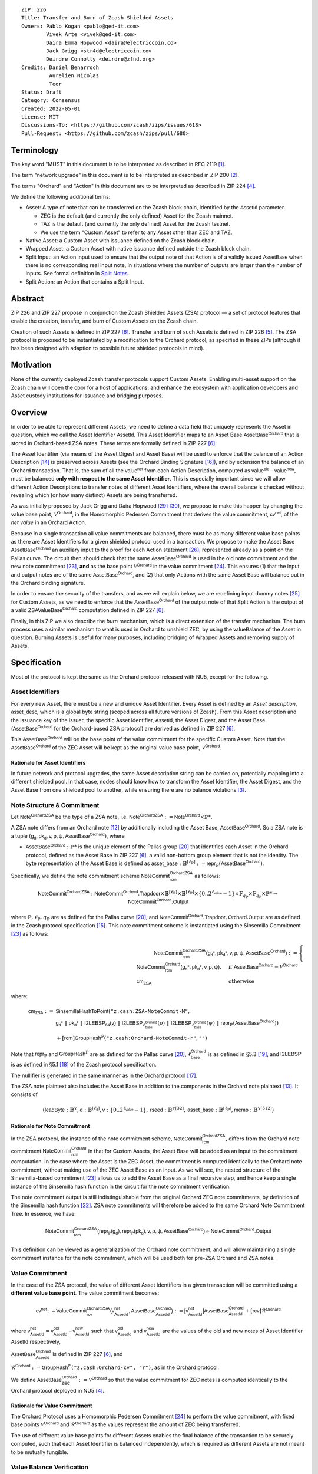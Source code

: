 ::

  ZIP: 226
  Title: Transfer and Burn of Zcash Shielded Assets
  Owners: Pablo Kogan <pablo@qed-it.com>
          Vivek Arte <vivek@qed-it.com>
          Daira Emma Hopwood <daira@electriccoin.co>
          Jack Grigg <str4d@electriccoin.co>
          Deirdre Connolly <deirdre@zfnd.org>
  Credits: Daniel Benarroch
           Aurelien Nicolas
           Teor
  Status: Draft
  Category: Consensus
  Created: 2022-05-01
  License: MIT
  Discussions-To: <https://github.com/zcash/zips/issues/618>
  Pull-Request: <https://github.com/zcash/zips/pull/680>


Terminology
===========

The key word "MUST" in this document is to be interpreted as described in RFC 2119 [#RFC2119]_.

The term "network upgrade" in this document is to be interpreted as described in ZIP 200 [#zip-0200]_.

The terms "Orchard" and "Action" in this document are to be interpreted as described in
ZIP 224 [#zip-0224]_.

We define the following additional terms:

- Asset: A type of note that can be transferred on the Zcash block chain, identified by the :math:`\mathsf{AssetId}` parameter.

  - ZEC is the default (and currently the only defined) Asset for the Zcash mainnet.
  - TAZ is the default (and currently the only defined) Asset for the Zcash testnet.
  - We use the term "Custom Asset" to refer to any Asset other than ZEC and TAZ.

- Native Asset: a Custom Asset with issuance defined on the Zcash block chain.
- Wrapped Asset: a Custom Asset with native issuance defined outside the Zcash block chain.
- Split Input: an Action input used to ensure that the output note of that Action is of a validly issued :math:`\mathsf{AssetBase}` when there is no corresponding real input note, in situations where the number of outputs are larger than the number of inputs. See formal definition in `Split Notes`_.
- Split Action: an Action that contains a Split Input.

Abstract
========

ZIP 226 and ZIP 227 propose in conjunction the Zcash Shielded Assets (ZSA) protocol — a set
of protocol features that enable the creation, transfer, and burn of Custom Assets on the Zcash chain.

Creation of such Assets is defined in ZIP 227 [#zip-0227]_. Transfer and burn of such Assets is defined
in ZIP 226 [#zip-0226]_. The ZSA protocol is proposed to be instantiated by a modification to the
Orchard protocol, as specified in these ZIPs (although it has been designed with adaption
to possible future shielded protocols in mind).

Motivation
==========

None of the currently deployed Zcash transfer protocols support Custom Assets. Enabling
multi-asset support on the Zcash chain will open the door for a host of applications, and
enhance the ecosystem with application developers and Asset custody institutions for
issuance and bridging purposes.

Overview
========
In order to be able to represent different Assets, we need to define a data field that uniquely represents the Asset in question, which we call the Asset Identifier :math:`\mathsf{AssetId}`. 
This Asset Identifier maps to an Asset Base :math:`\mathsf{AssetBase}^{\mathsf{Orchard}}` that is stored in Orchard-based ZSA notes.
These terms are formally defined in ZIP 227 [#zip-0227]_.

The Asset Identifier (via means of the Asset Digest and Asset Base) will be used to enforce that the balance of an Action Description [#protocol-actions]_ is preserved across Assets (see the Orchard Binding Signature [#protocol-binding]_), and by extension the balance of an Orchard transaction. That is, the sum of all the :math:`\mathsf{value^{net}}` from each Action Description, computed as :math:`\mathsf{value^{old}-value^{new}}`, must be balanced **only with respect to the same Asset Identifier**. This is especially important since we will allow different Action Descriptions to transfer notes of different Asset Identifiers, where the overall balance is checked without revealing which (or how many distinct) Assets are being transferred.

As was initially proposed by Jack Grigg and Daira Hopwood [#initial-zsa-issue]_ [#generalized-value-commitments]_, we propose to make this happen by changing the value base point, :math:`\mathcal{V}^{\mathsf{Orchard}}`, in the Homomorphic Pedersen Commitment that derives the value commitment, :math:`\mathsf{cv^{net}}`, of the *net value* in an Orchard Action.

Because in a single transaction all value commitments are balanced, there must be as many different value base points as there are Asset Identifiers for a given shielded protocol used in a transaction. We propose to make the Asset Base :math:`\mathsf{AssetBase}^{\mathsf{Orchard}}` an auxiliary input to the proof for each Action statement [#protocol-actionstatement]_, represented already as a point on the Pallas curve. The circuit then should check that the same :math:`\mathsf{AssetBase}^{\mathsf{Orchard}}` is used in the old note commitment and the new note commitment [#protocol-concretesinsemillacommit]_, **and** as the base point :math:`\mathcal{V}^\mathsf{Orchard}` in the value commitment [#protocol-concretevaluecommit]_. This ensures (1) that the input and output notes are of the same :math:`\mathsf{AssetBase}^{\mathsf{Orchard}}`, and (2) that only Actions with the same Asset Base will balance out in the Orchard binding signature.

In order to ensure the security of the transfers, and as we will explain below, we are redefining input dummy notes [#protocol-dummynotes]_ for Custom Assets, as we need to enforce that the :math:`\mathsf{AssetBase}^{\mathsf{Orchard}}` of the output note of that Split Action is the output of a valid :math:`\mathsf{ZSAValueBase^{Orchard}}` computation defined in ZIP 227 [#zip-0227]_.

Finally, in this ZIP we also describe the *burn* mechanism, which is a direct extension of the transfer mechanism. The burn process uses a similar mechanism to what is used in Orchard to unshield ZEC, by using the :math:`\mathsf{valueBalance}` of the Asset in question. Burning Assets is useful for many purposes, including bridging of Wrapped Assets and removing supply of Assets.

Specification
=============

Most of the protocol is kept the same as the Orchard protocol released with NU5, except for the following.

Asset Identifiers
-----------------

For every new Asset, there must be a new and unique Asset Identifier. Every Asset is defined by an *Asset description*, :math:`\mathsf{asset\_desc}`, which is a global byte string (scoped across all future versions of Zcash). From this Asset description and the issuance key of the issuer, the specific Asset Identifier, :math:`\mathsf{AssetId}`, the Asset Digest, and the Asset Base (:math:`\mathsf{AssetBase}^{\mathsf{Orchard}}` for the Orchard-based ZSA protocol) are derived as defined in ZIP 227 [#zip-0227]_.

This :math:`\mathsf{AssetBase}^{\mathsf{Orchard}}` will be the base point of the value commitment for the specific Custom Asset. Note that the :math:`\mathsf{AssetBase}^{\mathsf{Orchard}}` of the ZEC Asset will be kept as the original value base point, :math:`\mathcal{V}^\mathsf{Orchard}`.

Rationale for Asset Identifiers
```````````````````````````````

In future network and protocol upgrades, the same Asset description string can be carried on, potentially mapping into a different shielded pool. In that case, nodes should know how to transform the Asset Identifier, the Asset Digest, and the Asset Base from one shielded pool to another, while ensuring there are no balance violations [#zip-0209]_. 

Note Structure & Commitment
---------------------------

Let :math:`\mathsf{Note^{OrchardZSA}}` be the type of a ZSA note, i.e. 
:math:`\mathsf{Note^{OrchardZSA}} := \mathsf{Note^{Orchard}} \times \mathbb{P}*`.

A ZSA note differs from an Orchard note [#protocol-notes]_ by additionally including the Asset Base, :math:`\mathsf{AssetBase}^{\mathsf{Orchard}}`. So a ZSA note is a tuple :math:`(\mathsf{g_d, pk_d, v, \rho, \psi, \mathsf{AssetBase}^{\mathsf{Orchard}}})`,
where 

- :math:`\mathsf{AssetBase}^{\mathsf{Orchard}} : \mathbb{P}*` is the unique element of the Pallas group [#protocol-pallasandvesta]_ that identifies each Asset in the Orchard protocol, defined as the Asset Base in ZIP 227 [#zip-0227]_, a valid non-bottom group element that is not the identity. The byte representation of the Asset Base is defined as :math:`\mathsf{asset\_base} : \mathbb{B}^{[\ell_{\mathbb{P}}]} := \mathsf{repr}_{\mathbb{P}}(\mathsf{AssetBase}^{\mathsf{Orchard}})`.

Specifically, we define the note commitment scheme :math:`\mathsf{NoteCommit^{OrchardZSA}_{rcm}}` as follows:

.. math:: \mathsf{NoteCommit}^{\mathsf{OrchardZSA}} : \mathsf{NoteCommit}^{\mathsf{Orchard}}.\mathsf{Trapdoor} \times \mathbb{B}^{[\ell_{\mathbb{P}}]} \times \mathbb{B}^{[\ell_{\mathbb{P}}]} \times \{0 .. 2^{\ell_{\mathsf{value}}} - 1\} \times \mathbb{F}_{q_{\mathbb{P}}} \times \mathbb{F}_{q_{\mathbb{P}}} \times \mathbb{P}* \to \mathsf{NoteCommit}^{\mathsf{Orchard}}.\mathsf{Output}

where :math:`\mathbb{P}, \ell_{\mathbb{P}}, q_{\mathbb{P}}` are as defined for the Pallas curve [#protocol-pallasandvesta]_, and :math:`\mathsf{NoteCommit}^{\mathsf{Orchard}}.\mathsf{Trapdoor}, \mathsf{Orchard}.\mathsf{Output}` are as defined in the Zcash protocol specification [#protocol-abstractcommit]_.
This note commitment scheme is instantiated using the Sinsemilla Commitment [#protocol-concretesinsemillacommit]_ as follows:

.. math:: \begin{align} 
    \mathsf{NoteCommit^{OrchardZSA}_{rcm}(g_{d}*, pk_{d}*, v, \rho, \psi, \mathsf{AssetBase}^{\mathsf{Orchard}})}
    :=\begin{cases} 
    \mathsf{NoteCommit^{Orchard}_{rcm}(g_{d}*, pk_{d}*, v, \rho, \psi)}, &\text{if } \mathsf{AssetBase}^{\mathsf{Orchard}} = \mathcal{V}^{\mathsf{Orchard}} \\ 
    \mathsf{cm}_{\mathsf{ZSA}} &\text{otherwise}
    \end{cases}
    \end{align}

where:
    
.. math:: \begin{align}
    \mathsf{cm}_{\mathsf{ZSA}} :=&\ \mathsf{SinsemillaHashToPoint}( \texttt{"z.cash:ZSA-NoteCommit-M"}, \\
    &\ \ \ \mathsf{g_{d}*}\; \| \; \mathsf{pk_{d}*}\; \| \; \mathsf{I2LEBSP_{64}(v)}\; \| \; \mathsf{I2LEBSP}_{\ell^{\mathsf{Orchard}}_{\mathsf{base}}}(\rho)\; \| \; \mathsf{I2LEBSP}_{\ell^{\mathsf{Orchard}}_{\mathsf{base}}}(\psi)\; \| \; \mathsf{repr}_{\mathbb{P}}(\mathsf{AssetBase}^{\mathsf{Orchard}})) \\
    &\ + [\mathsf{rcm}] \mathsf{GroupHash}^{\mathbb{P}}(\texttt{"z.cash:Orchard-NoteCommit-r"},\texttt{""})
    \end{align}

Note that :math:`\mathsf{repr}_{\mathbb{P}}` and :math:`\mathsf{GroupHash}^{\mathbb{P}}` are as defined for the Pallas curve [#protocol-pallasandvesta]_, :math:`\ell^{\mathsf{Orchard}}_{\mathsf{base}}` is as defined in §5.3 [#protocol-constants]_, and :math:`\mathsf{I2LEBSP}` is as defined in §5.1 [#protocol-endian]_ of the Zcash protocol specification.

The nullifier is generated in the same manner as in the Orchard protocol [#protocol-commitmentsandnullifiers]_.

The ZSA note plaintext also includes the Asset Base in addition to the components in the Orchard note plaintext [#protocol-notept]_.
It consists of 

.. math:: (\mathsf{leadByte} : \mathbb{B}^{\mathbb{Y}}, \mathsf{d} : \mathbb{B}^{[\ell_{\mathsf{d}}]}, \mathsf{v} : \{0 .. 2^{\ell_{\mathsf{value}}} - 1\}, \mathsf{rseed} : \mathbb{B}^{\mathbb{Y}[32]}, \mathsf{asset\_base} : \mathbb{B}^{[\ell_{\mathbb{P}}]}, \mathsf{memo} : \mathbb{B}^{\mathbb{Y}[512]})

Rationale for Note Commitment
`````````````````````````````

In the ZSA protocol, the instance of the note commitment scheme, :math:`\mathsf{NoteCommit^{OrchardZSA}_{rcm}}`, differs from the Orchard note commitment :math:`\mathsf{NoteCommit^{Orchard}_{rcm}}` in that for Custom Assets, the Asset Base will be added as an input to the commitment computation. 
In the case where the Asset is the ZEC Asset, the commitment is computed identically to the Orchard note commitment, without making use of the ZEC Asset Base as an input. 
As we will see, the nested structure of the Sinsemilla-based commitment [#protocol-concretesinsemillacommit]_ allows us to add the Asset Base as a final recursive step, and hence keep a single instance of the Sinsemilla hash function in the circuit for the note commitment verification.

The note commitment output is still indistinguishable from the original Orchard ZEC note commitments, by definition of the Sinsemilla hash function [#protocol-concretesinsemillahash]_. ZSA note commitments will therefore be added to the same Orchard Note Commitment Tree. In essence, we have:

.. math:: \mathsf{NoteCommit^{OrchardZSA}_{rcm}(repr_{\mathbb{P}}(g_d), repr_{\mathbb{P}}(pk_d), v, \rho, \psi, \mathsf{AssetBase}^{\mathsf{Orchard}})} \in \mathsf{NoteCommit^{Orchard}.Output}

This definition can be viewed as a generalization of the Orchard note commitment, and will allow maintaining a single commitment instance for the note commitment, which will be used both for pre-ZSA Orchard and ZSA notes.  

Value Commitment
----------------

In the case of the ZSA protocol, the value of different Asset Identifiers in a given transaction will be committed using a **different value base point**. The value commitment becomes:

.. math:: \mathsf{cv^{net}:=ValueCommit^{OrchardZSA}_{rcv}(v^{net}_{AssetId}, \mathsf{AssetBase}^{\mathsf{Orchard}}_{\mathsf{AssetId}})}:= \mathsf{[v^{net}_{AssetId}]}\mathsf{AssetBase}^{\mathsf{Orchard}}_{\mathsf{AssetId}} + [\mathsf{rcv}]\mathcal{R}^{\mathsf{Orchard}}

where :math:`\mathsf{v^{net}_{AssetId}} = \mathsf{v^{old}_{AssetId} - v^{new}_{AssetId}}` such that :math:`\mathsf{v^{old}_{AssetId}}` and :math:`\mathsf{v^{new}_{AssetId}}` are the values of the old and new notes of Asset Identifier :math:`\mathsf{AssetId}` respectively,

.. _`asset base`:

:math:`\mathsf{AssetBase}^{\mathsf{Orchard}}_{\mathsf{AssetId}}` is defined in ZIP 227 [#zip-0227]_, and

:math:`\mathcal{R}^{\mathsf{Orchard}}:=\mathsf{GroupHash^{\mathbb{P}}}\texttt{("z.cash:Orchard-cv", "r")}`, as in the Orchard protocol.

We define :math:`\mathsf{AssetBase}^{\mathsf{Orchard}}_{\mathsf{ZEC}} :=\mathcal{V}^{\mathsf{Orchard}}` so that the value commitment for ZEC notes is computed identically to the Orchard protocol deployed in NU5 [#zip-0224]_.

Rationale for Value Commitment
``````````````````````````````

The Orchard Protocol uses a Homomorphic Pedersen Commitment [#protocol-concretevaluecommit]_ to perform the value commitment, with fixed base points :math:`\mathcal{V}^{\mathsf{Orchard}}` and :math:`\mathcal{R}^{\mathsf{Orchard}}` as the values represent the amount of ZEC being transferred.

The use of different value base points for different Assets enables the final balance of the transaction to be securely computed, such that each Asset Identifier is balanced independently, which is required as different Assets are not meant to be mutually fungible.


Value Balance Verification
--------------------------

In order to verify the balance of the different Assets, the verifier MUST perform exactly the same process as for the Orchard protocol [#protocol-binding]_. 

For a total of :math:`n` Actions in a transfer, the prover MUST still sign the `SIGHASH` of the transaction using the binding signature key
:math:`\mathsf{bsk} = \sum_{\mathsf{ \forall i\in \{1,...,n\}}} \mathsf{rcv_{i}}`.

Then the verifier MUST compute

.. math:: \mathsf{bvk = (\sum cv_i^{net})}  - \mathsf{ ValueCommit_0^{Orchard}(v^{balanceOrchard})} = \sum \mathsf{rcv_{i}^{net}}\mathcal{R}^{\mathsf{Orchard}}

and use it to verify the `bindingSignature` on the `SIGHASH` message.

Rationale for Value Balance Verification
````````````````````````````````````````

The main reason why no changes to the Orchard process are needed is that no Custom Assets can be unshielded, so all Custom Assets are contained within the shielded pool. This means that the net balance of the input and output values is zero, with only one Asset of value balance published, that of ZEC, :math:`\mathsf{v^{balanceOrchard}}`. No net amount of any other Asset will be revealed, and the number of Assets in the transaction is also hidden. The only exception to this is in the case that an Asset is *burnt*, as we will see below in the `burn mechanism`_.

As in the Orchard protocol, the binding signature verification key, :math:`\mathsf{bvk}`, will only be valid (and hence verify the signature correctly), as long as the committed values sum to zero. In contrast, in this protocol, the committed values only sum to zero **per Asset Base**, as the Pedersen commitments add up homomorphically only with respect to the same value base point.


Split Notes
-----------

A Split Input is a copy of a previously issued input note (that is, a note that has previously been included in the Merkle tree), with the following changes:

- A ``split_flag`` boolean is set to 1.
- The value of the note is replaced with the value 0 during the computation of the value commitment.

Input notes are sometimes split in two (or more) output notes, as in most cases, not all the value in a single note is sent to a single output.

When the number of input notes of a particular Asset Base is smaller than the required number of output notes for the same Asset Base, the sender creates Split Inputs of the same Asset Base as padding for the input-less Actions. Note that we do not care about whether the previously issued note copied to create a Split Input is owned by the sender, or whether it was nullified before.

Wallets and other clients have to choose from the following to ensure the Asset Base is preserved for the output note of a Split Action:

1. The Split Input note could be another note containing the same Asset Base that is being spent by this transaction (but not by this Split Input). 
2. The Split Input note could be a different unspent note containing the same Asset Base (note that the note will not actually be spent).
3. The Split Input note could be an already spent note containing the same Asset Base (note that by zeroing the value in the circuit, we prevent double spending).

Rationale for Split Notes
`````````````````````````

In the Orchard protocol, since each Action represents an input and an output, the transaction that wants to send one input to multiple outputs must have multiple inputs. The Orchard protocol gives *dummy spend notes* [#protocol-dummynotes]_ to the Actions that have not been assigned input notes.

The Orchard technique requires modification for the ZSA protocol with multiple Asset Identifiers, as the output note of the split Actions *cannot* contain *any* Asset Base. We must enforce it to be an actual output of a GroupHash computation (in fact, we want it to be of the same Asset Base as the original input note, but the binding signature takes care that the proper balancing is performed). Without this enforcement the prover could input a multiple (or linear combination) of an existing Asset Base, and thereby attack the network by overflowing the ZEC value balance and hence counterfeiting ZEC funds.

Therefore, for Custom Assets we enforce that *every* input note to an ZSA Action must be proven to exist in the set of note commitments in the note commitment tree. We then enforce this real note to be “unspendable” in the sense that its value will be zeroed in split Actions and the nullifier will be randomized, making the note not spendable in the specific Action. Then, the proof itself ensures that the output note is of the same Asset Base as the input note. In the circuit, the split note functionality will be activated by a boolean private input to the proof (aka the ``split_flag`` boolean).
This ensures that the value base points of all output notes of a transfer are actual outputs of a GroupHash, as they originate in the Issuance protocol which is publicly verified.

Note that the Orchard dummy note functionality remains in use for ZEC notes, and the Split Input technique is used in order to support Custom Assets.


Circuit Statement
-----------------

Every *ZSA Action statement* is closely similar to the Orchard Action statement [#protocol-actionstatement]_, except for a few additions that ensure the security of the Asset Identifier system. We detail these changes below.

Asset Base Equality
```````````````````

The following constraints must be added to ensure that the input and output note are of the same :math:`\mathsf{AssetBase}`:

- The Asset Base, :math:`\mathsf{AssetBase}^{\mathsf{Orchard}}_{\mathsf{AssetId}}`, for the note is witnessed once, as an auxiliary input.
- In the Old note commitment integrity constraint in the Orchard Action statement [#protocol-actionstatement]_, :math:`\mathsf{NoteCommit^{Orchard}_{rcm^{old}}(repr_{\mathbb{P}}(g_d^{old}), repr_{\mathbb{P}}(pk_d^{old}), v^{old}, \rho^{old}, \psi^{old})}` is replaced with :math:`\mathsf{NoteCommit^{OrchardZSA}_{rcm^{old}}(repr_{\mathbb{P}}(g_d^{old}), repr_{\mathbb{P}}(pk_d^{old}), v^{old}, \rho^{old}, \psi^{old}, \mathsf{AssetBase}^{\mathsf{Orchard}}_{\mathsf{AssetId}})}`.
- In the New note commitment integrity constraint in the Orchard Action statement [#protocol-actionstatement]_, :math:`\mathsf{NoteCommit^{Orchard}_{rcm^{new}}(repr_{\mathbb{P}}(g_d^{new}), repr_{\mathbb{P}}(pk_d^{new}), v^{new}, \rho^{new}, \psi^{new})}` is replaced with :math:`\mathsf{NoteCommit^{OrchardZSA}_{rcm^{new}}(repr_{\mathbb{P}}(g_d^{new}), repr_{\mathbb{P}}(pk_d^{new}), v^{new}, \rho^{new}, \psi^{new}, \mathsf{AssetBase}^{\mathsf{Orchard}}_{\mathsf{AssetId}})}`.

Value Commitment Correctness
````````````````````````````

The following constraints must be added to ensure that the value commitment is computed using the witnessed Asset Base:

- The fixed-base multiplication constraints between the value and the value base point of the value commitment, :math:`\mathsf{cv}`, is replaced with a variable-base multiplication between the two.
- The witness to the value base point (as defined in the `asset base`_ equation) is the auxiliary input :math:`\mathsf{AssetBase}^{\mathsf{Orchard}}_{\mathsf{AssetId}}`.

Asset Identifier Consistency for Split Actions
``````````````````````````````````````````````

Senders must not be able to change the Asset Base for the output note in a Split Action. We do this via the following constraints:

- The Value Commitment Integrity should be changed:
    - Replace the input note value by a generic value, :math:`\mathsf{v}'`, as :math:`\mathsf{cv^{net}} = \mathsf{ValueCommit_rcv^{OrchardZSA}(v’ - v^new, \mathsf{AssetBase}^{\mathsf{Orchard}}_{\mathsf{AssetId}})}`
- Add a boolean ``split_flag`` variable as an auxiliary witness. This variable is to be activated ``split_flag = 1`` if the Action in question has a Split Input and ``split_flag = 0`` if the Action is actually spending an input note:
    - If :math:`\texttt{split_flag} = 1` then constrain :math:`\mathsf{v}' = 0` otherwise constrain :math:`\mathsf{v}'=\mathsf{v^{old}}` from the auxiliary input.
    - If :math:`\texttt{split_flag} = 1` then constrain :math:`\mathsf{v^{old}} \neq 0`.
- The Merkle Path Validity should check the existence of the note commitment as usual (and not like with dummy notes):
    - Check that (path, pos) is a valid Merkle path of depth :math:`\mathsf{MerkleDepth^Orchard}`, from :math:`\mathsf{cm^{old}}` to the anchor :math:`\mathsf{rt^{Orchard}}`.
- The Nullifier Integrity will be changed to prevent the identification of notes
    - Replace the :math:`\psi_{old}` value with a generic :math:`\psi'` as :math:`\mathsf{nf_{old}} = \mathsf{DeriveNullifier_{nk}}(\rho^\mathsf{old}, \psi', \mathsf{cm^{old}})`
    - if :math:`\mathtt{split\_flag} = 0` then constrain :math:`\psi' = \psi^{old}`. (Otherwise :math:`\psi'` should be sampled uniformly at random on :math:`\mathbb{F}_{q_{\mathbb{P}}}`.) 

Backwards Compatibility with ZEC Notes
``````````````````````````````````````

The input note in the old note commitment integrity check must either include an Asset Base (ZSA note) or not (pre-ZSA Orchard note). If the note is a pre-ZSA Orchard note, the note commitment is computed in the original Orchard fashion [#protocol-abstractcommit]_. If the note is a ZSA note, the note commitment is computed as defined in the `Note Structure & Commitment`_ section.

Burn Mechanism
==============

The burn mechanism is a transparent extension to the transfer protocol that enables a specific amount of any Asset Identifier to be "destroyed". The burn mechanism does NOT send Assets to a non-spendable address, it simply reduces the total number of units of a given Custom Asset in circulation at the consensus level. It is enforced at the consensus level, by using an extension of the value balance mechanism used for ZEC Assets.

The sender includes a :math:`\mathsf{v^{AssetBase}}` variable for every Asset Identifier that is being burnt. As we will show in the `ZSA Transaction Structure`_, this is separate from the regular :math:`\mathsf{valueBalance^Orchard}` that is the default transparent value for the ZEC Asset.

For every Custom Asset that is burnt, we add to the :math:`\mathsf{assetBurn}` vector the tuple :math:`(\mathsf{AssetBase},\mathsf{v^{AssetBase}})` such that the validator of the transaction can compute the value commitment with the corresponding value base point of that Asset. This ensures that the values are all balanced out with respect to the Asset Identifiers in the transfer.

.. math:: \mathsf{assetBurn} = \{ (\mathsf{AssetBase},\mathsf{v^{AssetBase}})\ |\ \forall\ \mathsf{AssetBase}\ \textit{s.t.}\ \mathsf{v^{AssetBase}} \neq 0 \}

The value balances for each Asset Identifier in :math:`\mathsf{assetBurn}` represents the amount of that Asset that is being burnt. In the case of ZEC, the value balance represents either the transaction fee, or the amount of ZEC changing pools (eg: to Sapling or Transparent).

The validator needs to verify the Balance and Binding Signature by adding the value balances for all Assets, as committed using their respective :math:`\mathsf{AssetBase}` as the value base point of the Pedersen Commitment. This is done as follows

.. math:: \mathsf{bvk = (\sum cv_i^{net})}  - \mathsf{ ValueCommit_0^{Orchard}(v^{balanceOrchard})} - \sum_{\mathsf{assetBurn}} \mathsf{ValueCommit_0^{OrchardZSA}(AssetBase, v^{AssetBase}) } = \sum \mathsf{rcv_{i,j}^{net}}\mathcal{R}^{\mathsf{Orchard}}

In the case that the balance of all the Action values related to a specific Asset will be zero, there will be no value added to the vector. This way, neither the number of Assets nor their Asset Identifiers will be revealed, except in the case that an Asset is burnt.

Burn Mechanism Consensus Rules
------------------------------

1. We require that :math:`\forall (\mathsf{AssetBase},\mathsf{v^{AssetBase}}) \in \mathsf{assetBurn}\ ,\ \mathsf{AssetBase} \neq \mathcal{V}^{\mathsf{Orchard}}`. That is, ZEC or TAZ is not allowed to be burnt.
2. We require that for every :math:`\forall (\mathsf{AssetBase},\mathsf{v^{AssetBase}}) \in \mathsf{assetBurn}\ ,\ \mathsf{v^{AssetBase}} \neq 0`.
3. We require that there be no duplication of Custom Assets in the :math:`\mathsf{assetBurn}` set. That is, every :math:`\mathsf{AssetBase}` has at most one entry in :math:`\mathsf{assetBurn}`.

**Note:** Even if this mechanism allows having transparent ↔ shielded Asset transfers in theory, the transparent protocol will not be changed with this ZIP to adapt to a multiple Asset structure. This means that unless future consensus rules changes do allow it, unshielding will not be possible for Custom Assets.


ZSA Transaction Structure
=========================

The transaction format closely follows the version 5 transaction format described in the Zcash specification [#protocol-transactionstructure]_. 
The Common Transaction Fields, Transparent Transaction Fields, and Sapling Transaction Fields remain the same as in the version 5 transaction format. 
We make some modifications to the Orchard Transaction Fields and the Orchard Action Descriptions, which we detail in the first and second tables below respectively. 
We also add ZSA Burn Fields to the transaction format, which we detail in the first table below.
For brevity, we omit the descriptions from the table below unless they differ from the descriptions in §7.1 of the Zcash specification [#protocol-transactionstructure]_.


+-----------------------------+--------------------------+-------------------------------------------+---------------------------------------------------------------------+
| Bytes                       | Name                     | Data Type                                 | Description                                                         |
+=============================+==========================+===========================================+=====================================================================+
| **Orchard Transaction Fields**                                                                                                                                           |
+-----------------------------+--------------------------+-------------------------------------------+---------------------------------------------------------------------+
|``varies``                   |``nActionsOrchard``       |``compactSize``                            |                                                                     |
|                             |                          |                                           |                                                                     |
+-----------------------------+--------------------------+-------------------------------------------+---------------------------------------------------------------------+
|``852 * nActionsOrchard``    |``vActionsOrchard``       |``ZSAOrchardAction[nActionsOrchard]``      |A sequence of ZSA Orchard Action descriptions, encoded per           |
|                             |                          |                                           |the `ZSA Orchard Action Description Encoding`_. **[UPDATED FOR ZSA]**|
+-----------------------------+--------------------------+-------------------------------------------+---------------------------------------------------------------------+
|``1``                        |``flagsFinalize``         |``byte``                                   |An 8-bit value representing a set of flags. Ordered from LSB to MSB: |
|                             |                          |                                           | * ``finalize``                                                      |
|                             |                          |                                           | * The remaining bits are set to ``0``.                              |
+-----------------------------+--------------------------+-------------------------------------------+---------------------------------------------------------------------+
|``1``                        |``flagsOrchard``          |``byte``                                   |                                                                     |
|                             |                          |                                           |                                                                     |
+-----------------------------+--------------------------+-------------------------------------------+---------------------------------------------------------------------+
|``8``                        |``valueBalanceOrchard``   |``int64``                                  |                                                                     |
+-----------------------------+--------------------------+-------------------------------------------+---------------------------------------------------------------------+
|``32``                       |``anchorOrchard``         |``byte[32]``                               |                                                                     |
|                             |                          |                                           |                                                                     |
+-----------------------------+--------------------------+-------------------------------------------+---------------------------------------------------------------------+
|``varies``                   |``sizeProofsOrchard``     |``compactSize``                            |                                                                     |
|                             |                          |                                           |                                                                     |
+-----------------------------+--------------------------+-------------------------------------------+---------------------------------------------------------------------+
|``sizeProofsOrchard``        |``proofsOrchard``         |``byte[sizeProofsOrchard]``                |                                                                     |
+-----------------------------+--------------------------+-------------------------------------------+---------------------------------------------------------------------+
|``64 * nActionsOrchard``     |``vSpendAuthSigsOrchard`` |``byte[64 * nActionsOrchard]``             |                                                                     |
+-----------------------------+--------------------------+-------------------------------------------+---------------------------------------------------------------------+
|``64``                       |``bindingSigOrchard``     |``byte[64]``                               |                                                                     |
+-----------------------------+--------------------------+-------------------------------------------+---------------------------------------------------------------------+
| **ZSA Burn Fields**                                                                                                                                                      |
+-----------------------------+--------------------------+-------------------------------------------+---------------------------------------------------------------------+
| ``varies``                  | ``nAssetBurn``           | ``compactSize``                           | The number of Assets burnt.                                         |
+-----------------------------+--------------------------+-------------------------------------------+---------------------------------------------------------------------+
| ``40 * nAssetBurn``         | ``vAssetBurn``           | ``AssetBurn[nAssetBurn]``                 | A sequence of Asset Burn descriptions,                              |
|                             |                          |                                           | encoded per `ZSA Asset Burn Description`_.                          |
+-----------------------------+--------------------------+-------------------------------------------+---------------------------------------------------------------------+

ZSA Orchard Action Description Encoding
---------------------------------------

The ZSA Orchard Action size differs from the Orchard Action size by 32 bytes. 
This means that the size goes from 820 bytes in the Orchard Action to 852 bytes in the ZSA Orchard Action.
We omit the descriptions from the table below since they are identical to the descriptions in §7.5 of the Zcash specification [#protocol-actionencodingandconsensus]_.
A ZSA Orchard Action description is encoded in a transaction as an instance of an ``ZSAOrchardAction`` type:

+-------+-------------------+---------------+----------------------+
| Bytes | Name              | Data Type     |                      |
+=======+===================+===============+======================+
| 32    | ``cv``            | ``byte[32]``  |                      |
+-------+-------------------+---------------+----------------------+
| 32    | ``nullifier``     | ``byte[32]``  |                      |
+-------+-------------------+---------------+----------------------+
| 32    | ``rk``            | ``byte[32]``  |                      |
+-------+-------------------+---------------+----------------------+
| 32    | ``cmx``           | ``byte[32]``  |                      |
+-------+-------------------+---------------+----------------------+
| 32    | ``ephemeralKey``  | ``byte[32]``  |                      |
+-------+-------------------+---------------+----------------------+
| 612   | ``encCiphertext`` | ``byte[612]`` |**[UPDATED FOR ZSA]** |
+-------+-------------------+---------------+----------------------+
| 80    | ``outCiphertext`` | ``byte[32]``  |                      |
+-------+-------------------+---------------+----------------------+


ZSA Asset Burn Description
--------------------------

A ZSA Asset Burn description is encoded in a transaction as an instance of an ``AssetBurn`` type:

+-------+---------------+-----------------------------+---------------------------------------------------------------------------------------------------------------------------+
| Bytes | Name          | Data Type                   | Description                                                                                                               |
+=======+===============+=============================+===========================================================================================================================+
| 32    | ``AssetBase`` | ``byte[32]``                | For the Orchard-based ZSA protocol, this is the encoding of the Asset Base :math:`\mathsf{AssetBase}^{\mathsf{Orchard}}`. |
+-------+---------------+-----------------------------+---------------------------------------------------------------------------------------------------------------------------+
| 8     | ``valueBurn`` | :math:`\{1 .. 2^{64} - 1\}` | The amount being burnt.                                                                                                   |
+-------+---------------+-----------------------------+---------------------------------------------------------------------------------------------------------------------------+

TxId Digest
===========

The transaction digest algorithm defined in ZIP 244 [#zip-0244]_ is modified by the ZSA protocol to add a new branch for issuance information, along with modifications within the ``orchard_digest`` to account for the inclusion of the Asset Base. 
The details of these changes are described in this section, and highlighted using the ``[UPDATED FOR ZSA]`` or ``[ADDED FOR ZSA]`` text label. We omit the details of the sections that do not change for the ZSA protocol. 

txid_digest
-----------
A BLAKE2b-256 hash of the following values ::

   T.1: header_digest       (32-byte hash output)
   T.2: transparent_digest  (32-byte hash output)
   T.3: sapling_digest      (32-byte hash output)
   T.4: orchard_digest      (32-byte hash output)  [UPDATED FOR ZSA]
   T.5: issuance_digest     (32-byte hash output)  [ADDED FOR ZSA]

The personalization field remains the same as in ZIP 244 [#zip-0244]_.

T.4: orchard_digest
```````````````````
When Orchard Actions are present in the transaction, this digest is a BLAKE2b-256 hash of the following values ::

   T.4a: orchard_actions_compact_digest      (32-byte hash output)          [UPDATED FOR ZSA]
   T.4b: orchard_actions_memos_digest        (32-byte hash output)          [UPDATED FOR ZSA]
   T.4c: orchard_actions_noncompact_digest   (32-byte hash output)          [UPDATED FOR ZSA]
   T.4d: flagsOrchard                        (1 byte)
   T.4e: valueBalanceOrchard                 (64-bit signed little-endian)  
   T.4f: anchorOrchard                       (32 bytes)

T.4a: orchard_actions_compact_digest
''''''''''''''''''''''''''''''''''''

A BLAKE2b-256 hash of the subset of Orchard Action information intended to be included in
an updated version of the ZIP-307 [#zip-0307]_ ``CompactBlock`` format for all Orchard
Actions belonging to the transaction. For each Action, the following elements are included
in the hash::

   T.4a.i  : nullifier            (field encoding bytes)
   T.4a.ii : cmx                  (field encoding bytes)
   T.4a.iii: ephemeralKey         (field encoding bytes)
   T.4a.iv : encCiphertext[..84]  (First 84 bytes of field encoding)  [UPDATED FOR ZSA]

The personalization field of this hash is the same as in ZIP 244::

  "ZTxIdOrcActCHash"


T.4b: orchard_actions_memos_digest
''''''''''''''''''''''''''''''''''

A BLAKE2b-256 hash of the subset of Orchard shielded memo field data for all Orchard
Actions belonging to the transaction. For each Action, the following elements are included
in the hash::

    T.4b.i: encCiphertext[84..596] (contents of the encrypted memo field)  [UPDATED FOR ZSA]

The personalization field of this hash remains identical to ZIP 244::

  "ZTxIdOrcActMHash"


T.4c: orchard_actions_noncompact_digest
'''''''''''''''''''''''''''''''''''''''

A BLAKE2b-256 hash of the remaining subset of Orchard Action information **not** intended
for inclusion in an updated version of the the ZIP 307 [#zip-0307]_ ``CompactBlock``
format, for all Orchard Actions belonging to the transaction. For each Action,
the following elements are included in the hash::

   T.4d.i  : cv                    (field encoding bytes)
   T.4d.ii : rk                    (field encoding bytes)
   T.4d.iii: encCiphertext[596..]  (post-memo suffix of field encoding)  [UPDATED FOR ZSA]
   T.4d.iv : outCiphertext         (field encoding bytes)

The personalization field of this hash is defined identically to ZIP 244::

    "ZTxIdOrcActNHash"

T.5: issuance_digest
````````````````````
The details of the computation of this value are in ZIP 227 [#zip-0227-txiddigest]_.

Signature Digest and Authorizing Data Commitment
================================================

The details of the changes to these algorithms are in ZIP 227 [#zip-0227-sigdigest]_ [#zip-0227-authcommitment]_.

Security and Privacy Considerations
===================================

- The notes generated via the ZSA protocol are different from those generated via the Orchard protocol. As with any protocol upgrade, it will be possible to distinguish between notes generated by each protocol. However, all ZEC notes will be fully spendable with the ZSA protocol transaction structure due to the built-in backward compatibility.
- When including new Assets we would like to maintain the amount and identifiers of Assets private, which is achieved with the design.
- We prevent a potential malleability attack on the Asset Identifier by ensuring the output notes receive an Asset Base that exists on the global state.
- Wallets need to communicate the names of the Assets in a non-confusing way to users, since the byte representation of the Asset Identifier would be hard to read for an end user. Possible solutions are the use of a petname system or a list of well-known Assets. 

    - One proposal for a petname system for the zcashd wallet is the use of an additional configuration file that stores a one-to-one mapping of names to Asset Identifiers. This allows clients to rename the Assets in a way they find useful. Default versions of this file with well-known Assets listed can be made available online as a starting point for clients.


Other Considerations
====================

Transaction Fees
----------------

The fee mechanism for the upgrades proposed in this ZIP will follow the mechanism described in ZIP 317 for the ZSA protocol upgrade [#zip-0317b]_.

Backward Compatibility
----------------------

In order to have backward compatibility with the ZEC notes, we have designed the circuit to support both ZEC and ZSA notes. As we specify above, there are three main reasons we can do this:
- Note commitments for ZEC notes will remain the same, while note commitments for Custom Assets will be computed taking into account the :math:`AssetBase` value as well.
- The existing Orchard shielded pool will continue to be used for the new ZSA notes post the upgrade.
- The value commitment is abstracted to allow for the value base-point as a variable private input to the proof.
- The ZEC-based Actions will still include dummy input notes, whereas the ZSA-based Actions will include both dummy and split input notes.

Deployment
-----------
The Zcash Shielded Assets protocol will be deployed in a subsequent Network Upgrade.

Test Vectors
============

- https://github.com/QED-it/zcash-test-vectors

Reference Implementation
========================

- https://github.com/QED-it/zcash (in `zcashd`)
- https://github.com/QED-it/orchard (in `orchard`)
- https://github.com/QED-it/librustzcash (in `librustzcash`)
- https://github.com/QED-it/halo2 (in `halo2`)

References
==========

.. [#RFC2119] `RFC 2119: Key words for use in RFCs to Indicate Requirement Levels <https://www.rfc-editor.org/rfc/rfc2119.html>`_
.. [#zip-0200] `ZIP 200: Network Upgrade Mechanism <zip-0200.html>`_
.. [#zip-0209] `ZIP 209: Prohibit Negative Shielded Chain Value Pool Balances <zip-0209.html>`_
.. [#zip-0224] `ZIP 224: Orchard <zip-0224.html>`_
.. [#zip-0226] `ZIP 226: Transfer and Burn of Zcash Shielded Assets <zip-0226.html>`_
.. [#zip-0227] `ZIP 227: Issuance of Zcash Shielded Assets <zip-0227.html>`_
.. [#zip-0227-txiddigest] `ZIP 227: Issuance of Zcash Shielded Assets: TxId Digest - Issuance <zip-0227.html#txid-digest-issuance>`_
.. [#zip-0227-sigdigest] `ZIP 227: Issuance of Zcash Shielded Assets: Signature Digest <zip-0227.html#signature-digest>`_
.. [#zip-0227-authcommitment] `ZIP 227: Issuance of Zcash Shielded Assets: Authorizing Data Commitment <zip-0227.html#authorizing-data-commitment>`_
.. [#zip-0244] `ZIP 244: Transaction Identifier Non-Malleability <zip-0244.html>`_
.. [#zip-0307] `ZIP 307: Light Client Protocol for Payment Detection <zip-0307.rst>`_
.. [#protocol-notes] `Zcash Protocol Specification, Version 2022.3.8. Section 3.2: Notes <protocol/protocol.pdf#notes>`_
.. [#protocol-notept] `Zcash Protocol Specification, Version 2022.3.8. Section 5.5: Encodings of Note Plaintexts and Memo Fields <protocol/protocol.pdf#notept>`_
.. [#protocol-actions] `Zcash Protocol Specification, Version 2022.3.8. Section 3.7: Action Transfers and their Descriptions <protocol/protocol.pdf#actions>`_
.. [#protocol-abstractcommit] `Zcash Protocol Specification, Version 2022.3.8. Section 4.1.8: Commitment <protocol/protocol.pdf#abstractcommit>`_
.. [#protocol-binding] `Zcash Protocol Specification, Version 2022.3.8. Section 4.14: Balance and Binding Signature (Orchard) <protocol/protocol.pdf#orchardbalance>`_
.. [#protocol-commitmentsandnullifiers] `Zcash Protocol Specification, Version 2022.3.8. Section 4.16: Note Commitments and Nullifiers <protocol/protocol.pdf#commitmentsandnullifiers>`_
.. [#protocol-endian] `Zcash Protocol Specification, Version 2022.3.8. Section 5.1: Integers, Bit Sequences, and Endianness <protocol/protocol.pdf#endian>`_
.. [#protocol-constants] `Zcash Protocol Specification, Version 2022.3.8. Section 5.3: Constants <protocol/protocol.pdf#constants>`_
.. [#protocol-pallasandvesta] `Zcash Protocol Specification, Version 2022.3.8. Section 5.4.9.6: Pallas and Vesta <protocol/protocol.pdf#pallasandvesta>`_
.. [#pasta-evidence] `Pallas/Vesta supporting evidence <https://github.com/zcash/pasta>`_
.. [#protocol-concretesinsemillahash] `Zcash Protocol Specification, Version 2022.3.8. Section 5.4.1.9: Sinsemilla hash function <protocol/protocol.pdf#concretesinsemillahash>`_
.. [#protocol-concretesinsemillacommit] `Zcash Protocol Specification, Version 2022.3.8. Section 5.4.8.4: Sinsemilla commitments <protocol/protocol.pdf#concretesinsemillacommit>`_
.. [#protocol-concretevaluecommit] `Zcash Protocol Specification, Version 2022.3.8. Section 5.4.8.3: Homomorphic Pedersen commitments (Sapling and Orchard) <protocol/protocol.pdf#concretevaluecommit>`_
.. [#protocol-dummynotes] `Zcash Protocol Specification, Version 2022.3.8. Section 4.8.3: Dummy Notes (Orchard) <protocol/protocol.pdf#>`_
.. [#protocol-actionstatement] `Zcash Protocol Specification, Version 2022.3.8. Section 4.17.4: Action Statement (Orchard) <protocol/protocol.pdf#actionstatement>`_
.. [#protocol-transactionstructure] `Zcash Protocol Specification, Version 2022.3.8. Section 7.1: Transaction Encoding and Consensus (Transaction Version 5)  <protocol/protocol.pdf#txnencodingandconsensus>`_
.. [#protocol-actionencodingandconsensus] `Zcash Protocol Specification, Version 2022.3.8. Section 7.5: Action Description Encoding and Consensus  <protocol/protocol.pdf#actionencodingandconsensus>`_
.. [#initial-zsa-issue] `User-Defined Assets and Wrapped Assets <https://github.com/str4d/zips/blob/zip-udas/drafts/zip-user-defined-assets.rst>`_
.. [#generalized-value-commitments] `Comment on Generalized Value Commitments <https://github.com/zcash/zcash/issues/2277#issuecomment-321106819>`_
.. [#zip-0317b] `ZIP 317: Proportional Transfer Fee Mechanism - Pull Request #667 for ZSA Protocol ZIPs <https://github.com/zcash/zips/pull/667>`_